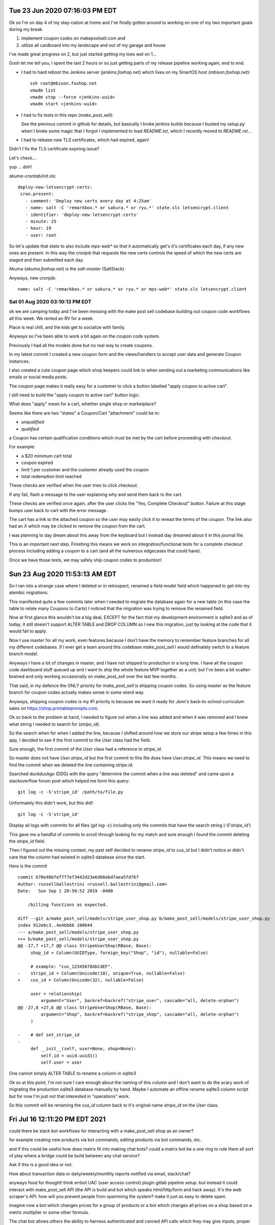 

Tue 23 Jun 2020 07:16:03 PM EDT
=================================

Ok so I'm on day 4 of my stay-cation at home and I've finally gotten around to working on one of my two important goals during my break.

1. implement coupon codes on makepostsell.com and 
2. utilize all cardboard into my landscape and out of my garage and house

I've made great progress on 2, but just started getting my toes wet on 1...

Gosh let me tell you, I spent the last 2 hours or so just getting parts of my release pipeline working again, end to end.

* I had to hard reboot the Jenkins server (`jenkins.foxhop.net`) which lives on my SmartOS host (`mbison.foxhop.net`)::

    ssh root@mbison.foxhop.net
    vmadm list
    vmadm stop --force <jenkins-uuid>
    vmadm start <jenkins-uuid>

* I had to fix tests in this repo (`make_post_sell`):

  See the previous commit in github for details, but basically I broke jenkins builds because I busted my `setup.py` when I broke some magic that I forgot I implemented to load `README.txt`, which I recently moved to `README.rst`... 

* I had to release new TLS certificates, which had expired, again!

Didn't I fix the TLS certificate expiring issue?

Let's check...

yup ... doh!

`akuma-crontab/init.sls`::

 deploy-new-letsencrypt-certs:
  cron.present:
    - comment: 'Deploy new certs every day at 4:25am'
    - name: salt -C 'remarkbox.* or sakura.* or ryu.*' state.sls letsencrypt.client
    - identifier: 'deploy-new-letsencrypt-certs'
    - minute: 25
    - hour: 19
    - user: root

So let's update that state to also include `mps-web*` so that it automatically get's it's certificates each day, if any new ones are present. In this way the cronjob that requests the new certs controls the speed of which the new certs are staged and then submitted each day.

Akuma (`akuma.foxhop.net`) is the `salt-master` (SaltStack).

Anyways, new cronjob:

::

 name: salt -C 'remarkbox.* or sakura.* or ryu.* or mps-web*' state.sls letsencrypt.client



Sat 01 Aug 2020 03:10:13 PM EDT
###################################

ok we are camping today and I've been messing with the make post sell codebase building out coupon code workflows all this week. We rented an RV for a week.

Place is real chill, and the kids get to socialize with family.

Anyways so I've been able to work a bit again on the coupon code system.

Previously I had all the models done but no real way to create coupons.

In my latest commit I created a new coupon form and the views/handlers to accept user data and generate Coupon instances.

I also created a cute coupon page which shop keepers could link to when sending out a marketing communications like emails or social media posts.

The coupon page makes it really easy for a customer to click a button labelled "apply coupon to active cart".

I still need to build the "apply coupon to active cart" button logic.

What does "apply" mean for a cart, whether single shop or marketplace?

Seems like there are two "states" a Coupon/Cart "attachment" could be in:

* `unqualified`
* `qualified`

a Coupon has certain qualification conditions which must be met by the cart before proceeding with checkout.

For example:

* a $20 minimum cart total
* coupon expired
* limit 1 per customer and the customer already used the coupon
* total redemption limit reached

These checks are verified when the user tries to click checkout.

If any fail, flash a message to the user explaining why and send them back to the cart.

These checks are verified once again, after the user clicks the "Yes, Complete Checkout" button. Failure at this stage bumps user back to cart with the error message.

The cart has a link to the attached coupon so the user may easily click it to reread the terms of the coupon.
The link also had an `X` which may be clicked to remove the coupon from the cart.

I was planning to day dream about this away from the keyboard but I instead day dreamed about it in this journal file.

This is an important next step. Finishing this means we work on integration/functional tests for a complete checkout process including adding a coupon to a cart (and all the numerous edgecases that could have).

Once we have those tests, we may safely ship coupon codes to production! 


Sun 23 Aug 2020 11:53:13 AM EDT
====================================

So I ran into a strange case where I deleted or in retrospect, renamed a field model field which happened to get into my alembic migrations.

This manifested quite a few commits later when I needed to migrate the database
again for a new table (in this case the table to relate many Coupons to Carts) I noticed that the migration was trying to remove the renamed field.

Now at first glance this wouldn't be a big deal, EXCEPT for the fact that my
development environment is sqlite3 and as of today, it still doesn't support
ALTER TABLE and DROP COLUMN so I new this migration, just by looking at the code that it would fail to apply.

Now I use master for all my work, even features because I don't have the memory to remember feature branches for all my different codebases. If I ever get a team around this codebase `make_post_sell` I would definately switch to a feature branch model.

Anyways I have a lot of changes in master, and I have not shipped to production in a long time. I have all the coupon code dashboard stuff queued up and I want to ship the whole feature MVP together as a unit; but I've been a bit scatter-brained and only working occasionally on `make_post_sell` over the last few months.

That said, in my defence the ONLY priority for `make_post_sell` is shipping coupon codes. So using master as the feature branch for coupon codes actually makes sense in some wierd way.

Anyways, shipping coupon codes is my #1 priority is because we want it ready for Jenn's back-to-school curriculum sales on https://shop.printableprompts.com.

Ok so back to the problem at hand, I needed to figure out when a line was added and when it was removed and I knew what string I needed to search for (`stripe_id`).

So the search when for when I added the line, because I shifted around how we store our stripe setup a few times in this app, I decided to see if the first commit to the `User` class had the field.

Sure enough, the first commit of the `User` class had a reference to `stripe_id`.

So master does not have `User.stripe_id` but the first commit to this file does have `User.stripe_id`. This means we need to find the commit when we deleted the line containing `stripe.id`.

Searched duckduckgo (DDG) with the query "determine the commit when a line was deleted" and came upon a stackoverflow forum post which helped me form this query::

 git log -c -S'stripe_id' /path/to/file.py

Unfortnately this didn't work, but this did!::

 git log -c -S'stripe_id'

Display all logs with commits for all files (`git log -c`) including only the commits that have the search string (`-S'stripe_id'`)

This gave me a handful of commits to scroll through looking for my match and sure enough I found the commit deleting the `stripe_id` field.

Then I figured out the missing context, my past self decided to rename `stripe_id` to `cus_id` but I didn't notice or didn't care that the column had existed in sqlite3 database since the start.

Here is the commit ::

 commit b70e46bfef7f7ef3442d23e6d66ebd7aea5fd767
 Author: russellballestrini <russell.ballestrini@gmail.com>
 Date:   Sun Sep 1 20:58:52 2019 -0400
 
     /billing functions as expected.
 
 diff --git a/make_post_sell/models/stripe_user_shop.py b/make_post_sell/models/stripe_user_shop.py
 index 912e6c3..4a4bb66 100644
 --- a/make_post_sell/models/stripe_user_shop.py
 +++ b/make_post_sell/models/stripe_user_shop.py
 @@ -17,7 +17,7 @@ class StripeUserShop(RBase, Base):
      shop_id = Column(UUIDType, foreign_key("Shop", "id"), nullable=False)
  
      # example: "cus_12345678AbCdEF".
 -    stripe_id = Column(Unicode(18), unique=True, nullable=False)
 +    cus_id = Column(Unicode(32), nullable=False)
  
      user = relationship(
          argument="User", backref=backref("stripe_user", cascade="all, delete-orphan")
 @@ -27,8 +27,6 @@ class StripeUserShop(RBase, Base):
          argument="Shop", backref=backref("stripe_shop", cascade="all, delete-orphan")
      )
  
 -    # def set_stripe_id
 -
      def __init__(self, user=None, shop=None):
          self.id = uuid.uuid1()
          self.user = user
 
.. image:: one-cannot-simply-meme

One cannot simply ALTER TABLE to rename a column in sqlite3

Ok so at this point, I'm not sure I care enough about the naming of this column and I don't want
to do the scary work of migrating the production sqlite3 database manually by hand. Maybe I automate an offline rename sqlite3 column script but for now I'm just not that interested in "operations" work.

So this commit will be renaming the `cus_id` column back to it's original name `stripe_id` on the `User` class.

Fri Jul 16 12:11:20 PM EDT 2021
=================================================

could there be slack bot workflows for interacting with a make_post_sell shop as an owner?

for example creating new products via bot commands, editing products via bot commands, etc.

and if this could be useful how does matrix fit into making chat bots? could a matrix bot be 
a one ring to rule them all sort of play where a bridge could be build between any chat service?

Ask if this is a good idea or not.

How about transaction data or daily/weekly/monthly reports notified via email, slack/chat?

anyways food for thought! think errbot UAC (user access control) plugin gitlab pipeline setup. but instead it could interact with make_post_sell API (the API is build and bot which speaks html/http/form and hack away). It's the web scraper's API. how will you prevent people from spamming the system? make it just as easy to delete spam.

imagine now a bot which changes prices for a group of products or a bot which changes all prices on a shop based on a metric multiplier or some other formula.

The chat bot allows others the ability to harness authenticated and canned API calls which they may give inputs, proper process leads to desirable outputs. It's the trivium. A proper bot unlocks a safe trivium for end user creators, operators, marketing people. The salesman position is removed, your work packaged and posted to your shop sells itself 24/7 - you don't even need to pay a sales clerk. You will however have to drive "traffic" to your content and to your shop and so the marketers job is never ending. Where will you take your business next?


Wed Nov 10 07:09:49 PM EST 2021
===================================


this release creates the concept of product visibility. seems to be working as I expect at this point so I'm happy. Let's Go!



Tue Nov 16 08:40:38 PM EST 2021
==============================================


[ ] we need to implement shop defined object stores.

engineering wants to test this feature with digital ocean spaces and s3 and gcp.

sales wants this feature to be an upsale for the $99/yr plan.

marketing likes this and could start to work on a pricing section on the homepage.
  wants to discuss contrants on the free account, like 500M capacity what is the cost-of that across various cloud providers?
  we don't want to kill the company trying to service free content creators.


Tue Nov 23 12:11:54 PM EST 2021
================================

Eureka, I need to built a streaming content system into make post sell.

I'll build my own BoobTube. 

I will try to overload the mps_product objects to support free "streaming" (broadcast) type "content" products.

A major difference in "content" versus "product" is that there is no way to purchase it, 
and the content page may autoplay and similar to a tube site. 

Leads the way to building in comments & community.

main difference is the metadata on the object store needs to allow "inline" streaming instead of "attachment".


Thu May 26 05:54:53 PM EDT 2022
==================================

ok I got dkim working with the new ed25519 signature_algorithm but for some reason pynacl which is needed for this routine isn't being installed even though I am calling it outright in requirements.txt ...  (AHH that was the problem, Makefile only uses requirements.py3.txt)

very strange, anyways I installed the package hot on memopoly.com so I'm ahead of myself seeing as the root cause of the dependency error is not fix, but SMTP is being DKIM signed & shipping to external relays!

That said, google complains & bounces an SMTP message back as follows:

.. code_block::

  May 26 17:18:14 memopoly.com postfix/smtp[287516]: 3E557206A4: to=<russell@example.com>, relay=gmail-smtp-in.l.google.com[2607:f8b0:4002:c09::1a]:25, delay=0.5, delays=0.01/0.01/0.04/0.43, dsn=5.7.1, status=bounced (host gmail-smtp-in.l.google.com[2607:f8b0:4002:c09::1a] said: 550-5.7.1 [2600:3c02::f03c:93ff:fe59:c935] Our system has detected that this 550-5.7.1 message does not meet IPv6 sending guidelines regarding PTR records 550-5.7.1 and authentication. Please review 550-5.7.1  https://support.google.com/mail/?p=IPv6AuthError for more information 550 5.7.1 . n184-20020a8172c1000000b002fe9ac76197si316115ywc.122 - gsmtp (in reply to end of DATA command))
  May 26 17:18:14 memopoly.com postfix/smtp[287516]: B9783216C9: to=<no-reply@www.memopoly.com>, relay=none, delay=0.07, delays=0/0/0.07/0, dsn=5.4.6, status=bounced (mail for www.memopoly.com loops back to myself)
  May 26 17:18:14 memopoly.com postfix/qmgr[224579]: B9783216C9: removed
  ^C

I am likely missing the SPF records so I'll add those next. 

[X] As for pynacl not installing, I'm stumped... requirements.py3.txt

we should rename requirements.py3.txt to requirements.txt at some point & finalize the switch from python2 to python3.


Tue Jul 19 04:46:15 PM EDT 2022
================================

after much back & forth in my head regarding how to build out physical projects, I've spent a couple days now trying to think out whether it's worth it to try to bite off multiple stores per shop, so multiple quantities per store location, instead of a simple quantity field on the Product object. I know asking the hard arch questions alone without a team & then having to deal with living with those consequencies has me at a fork in the road.

I think the safest way to proceed is to assume a shop will has one location.

This could be revisted again in the future.

I am honestly having a hard time working on this "physical product" feature & i'm not sure why. I feel repelled by the project & it's actually really hard for me to work on it & even so I keep myself thinking about it hoping a creative solution will pop into my head but so far I've only two ideas neither of which I am that excited to build alone.

I have a desire to table this project, temporarily at least.



Tue Sep 13 03:22:14 PM EDT 2022
=======================================

This is a script to recompute the file_bytes & total_file_bytes of every Product object of the database.

It will query the s3 backend and fix our meta data regarding content length for our capacity usage.


```

import botocore.exceptions

# begin the database transaction.
request.tm.begin()

all_products = models.get_all_products(request.dbsession)

for product in all_products:
    for file_key in product.file_keys:

        try:
            response = request.secure_uploads_client.head_object(
                Bucket=request.app["bucket.secure_uploads"],
                Key="{}/{}".format(product.s3_path, file_key)
            ) 
        except botocore.exceptions.ClientError:
            # skip the rest of this iteration.
            continue

        product_content_length = response["ContentLength"]

        tmp_file_bytes = product.file_bytes
        tmp_file_bytes[file_key] = product_content_length
        product.file_bytes = tmp_file_bytes

    request.dbsession.add(product)
    request.dbsession.flush()

# commit/close the database transaction to really make changes.
request.tm.commit()

```


Thu Sep 22 10:50:28 AM EDT 2022
===================================

RAW SQL shop file usage:

.. code_block::

 sqlite> select shop_id, SUM(total_file_bytes), name from mps_product inner join mps_shop on mps_product.shop_id=mps_shop.id group by shop_id;
 
 shop_id|SUM(total_file_bytes)|name
 19890a44f65c11ec86a2843a4b34def8|1536736|fab shop
 1ba703a2015711edb393843a4b34def8|958612|2022 shop
 9c1b286c007911ed9016843a4b34def8|349261|localhost.localhost



Sat Jun 22 11:44:51 AM EDT 2024
===================================

I worked with gpt-4 to make this example playwright script to log in, create a shop and create a product, the ffmpeg portion works but ends up with a black screen video...

the idea was to use playwright for demo vids but it moves entirely too fast for a demonstration. anyways heres the code if you want to mess with it again someday:


```
const { chromium } = require('playwright');
const { exec } = require('child_process');
const readline = require('readline');
const fs = require('fs');

const rl = readline.createInterface({
  input: process.stdin,
  output: process.stdout
});

(async () => {
  const browser = await chromium.launch({ headless: false });
  const context = await browser.newContext();
  const page = await context.newPage();

  // Check if FFmpeg is installed
  exec('ffmpeg -version', (error, stdout, stderr) => {
    if (error) {
      console.error('FFmpeg is not installed or not found in PATH.');
      process.exit(1);
    } else {
      console.log('FFmpeg is installed:', stdout);
    }
  });

  // Start recording with FFmpeg
  const ffmpeg = exec('ffmpeg -y -f x11grab -s 1600x900 -i :0.0 -r 30 output.mp4', (error, stdout, stderr) => {
    if (error) {
      console.error('Error starting FFmpeg:', error);
      return;
    }
    console.log('FFmpeg output:', stdout);
    console.error('FFmpeg error output:', stderr);
  });

  try {
    // Navigate to the join or log in page
    await page.goto('https://www.memopoly.com/join-or-log-in');

    // Fill in the email and submit
    await page.fill('input[name="email"]', 'russell.ballestrini+test@gmail.com');
    await page.click('#submit');

    // Wait for the user to input the verification code
    rl.question('Please enter the verification code sent to your email: ', async (code) => {
      try {
        // Manual pause to allow user to switch back to the browser
        console.log('Please switch back to the browser and wait for the verification to complete.');
        await new Promise(resolve => setTimeout(resolve, 10000)); // 10 seconds pause

        await page.fill('input[name="raw-otp"]', code);
        await page.click('#submit'); // Assuming the same submit button is used for verification

        // Wait for a specific element that indicates the user is logged in
        await page.waitForSelector('a[href="/s/new"]', { timeout: 60000 });

        // Navigate to create shop page and create a shop
        await page.goto('https://www.memopoly.com/s/new');
        await page.fill('#name_input', 'My Shop');
        await page.fill('#phone_number_input', '1234567890');
        await page.fill('#billing_address_input', '123 Main St');
        await page.fill('#description_input', 'This is my shop.');
        await page.click('input[type="submit"]');

        // Navigate to create product page and create a product
        await page.goto('https://www.memopoly.com/p/new');
        await page.fill('#title_input', 'My Product');
        await page.fill('#description_input', 'This is my product.');
        await page.fill('#price_input', '19.99');
        await page.click('input[type="submit"]');

        // Stop recording
        ffmpeg.stdin.write('q');
        ffmpeg.stdin.end();

        await browser.close();
        rl.close();

        // Check if the output video file exists
        if (fs.existsSync('output.mp4')) {
          console.log('Video recording saved as output.mp4');
        } else {
          console.error('Video recording was not saved.');
        }
      } catch (error) {
        console.error('Error during verification and shop/product creation:', error);
        await browser.close();
        rl.close();
      }
    });
  } catch (error) {
    console.error('Error during initial navigation and email submission:', error);
    await browser.close();
    rl.close();
  }
})();

```


Fri Feb 28 07:08:00 AM EST 2025
==================================

ssh-ed25519 AAAAC3NzaC1lZDI1NTE5AAAAIMB/WLWwqsQaQhhFu7Hcxbl5ZnpDvu88Thoq/MdXwSQZ fox@nixos
ssh-ed25519 AAAAC3NzaC1lZDI1NTE5AAAAIBkkOwYqPfaQIliMt6p6aRAOv6xDBY6dmZnN2m5qmtzO fox@cmbp